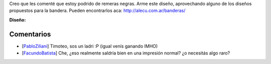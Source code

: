 .. title: Intento 01 de alecu


Creo que les comenté que estoy podrido de remeras negras. Arme este diseño, aprovechando alguno de los diseños propuestos para la bandera. Pueden encontrarlos aca: http://alecu.com.ar/banderas/

.. image:: /images/RemerasV2/alecu1/remera2-alecu01.png

**Diseño:**



Comentarios
-----------

* [PabloZiliani_] Timoteo, sos un ladri :P (igual venís ganando IMHO)

* [FacundoBatista_] Che, ¿eso realmente saldría bien en una impresión normal? ¿o necesitás algo raro?

.. _facundobatista: /miembros/facundobatista
.. _pabloziliani: /pabloziliani
